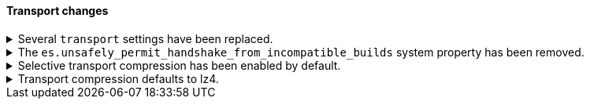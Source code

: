 [discrete]
[[breaking_80_transport_changes]]
==== Transport changes

//NOTE: The notable-breaking-changes tagged regions are re-used in the
//Installation and Upgrade Guide

//tag::notable-breaking-changes[]
.Several `transport` settings have been replaced.
[%collapsible]
====
*Details* +
The following settings have been deprecated in 7.x and removed in 8.0. Each setting has a replacement
setting that was introduced in 6.7.

- `transport.tcp.port` replaced by `transport.port`
- `transport.tcp.compress` replaced by `transport.compress`
- `transport.tcp.connect_timeout` replaced by `transport.connect_timeout`
- `transport.tcp_no_delay` replaced by `transport.tcp.no_delay`
- `transport.profiles.profile_name.tcp_no_delay` replaced by `transport.profiles.profile_name.tcp.no_delay`
- `transport.profiles.profile_name.tcp_keep_alive` replaced by `transport.profiles.profile_name.tcp.keep_alive`
- `transport.profiles.profile_name.reuse_address` replaced by `transport.profiles.profile_name.tcp.reuse_address`
- `transport.profiles.profile_name.send_buffer_size` replaced by `transport.profiles.profile_name.tcp.send_buffer_size`
- `transport.profiles.profile_name.receive_buffer_size` replaced by `transport.profiles.profile_name.tcp.receive_buffer_size`

*Impact* +
Use the replacement settings. Discontinue use of the removed settings.
Specifying the removed settings in `elasticsearch.yml` will result in an error
on startup.
====

.The `es.unsafely_permit_handshake_from_incompatible_builds` system property has been removed.
[%collapsible]
====
*Details* +
{es} has a check that verifies that communicating pairs of nodes of the same
version are running exactly the same build and therefore using the same wire
format as each other. In previous versions this check can be bypassed by
setting the system property
`es.unsafely_permit_handshake_from_incompatible_builds` to `true`. The use of
this system property is now forbidden.

*Impact* +
Discontinue use of the `es.unsafely_permit_handshake_from_incompatible_builds`
system property, and ensure that all nodes of the same version are running
exactly the same build. Setting this system property will result in an error
on startup.
====

.Selective transport compression has been enabled by default.
[%collapsible]
====
*Details* +
Prior to 8.0, transport compression was disabled by default. Starting in 8.0,
`transport.compress` defaults to `indexing_data`. This configuration means that
the propagation of raw indexing data will be compressed between nodes.

*Impact* +
Inter-node transit will get reduced along the indexing path. In some scenarios,
CPU usage could increase.
====

.Transport compression defaults to lz4.
[%collapsible]
====
*Details* +
Prior to 8.0, the `transport.compression_scheme` setting defaulted to `deflate`. Starting in
8.0,  `transport.compress_scheme` defaults to `lz4`.

Prior to 8.0, the `cluster.remote.cluster_name.transport.compression_scheme` setting
defaulted to `deflate` when `cluster.remote.cluster_name.transport.compress` was
explicitly configured. Starting in 8.0,
`cluster.remote.cluster_name.transport.compression_scheme` will fallback to
`transport.compression_scheme` by default.

*Impact* +
This configuration means that transport compression will produce somewhat worse
compression ratios in exchange for lower CPU load.
====
// end::notable-breaking-changes[]
